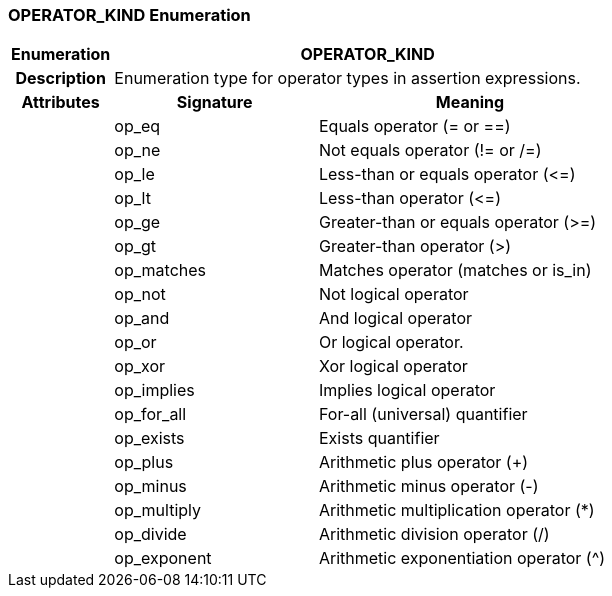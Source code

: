 === OPERATOR_KIND Enumeration

[cols="^1,2,3"]
|===
h|*Enumeration*
2+^h|*OPERATOR_KIND*

h|*Description*
2+a|Enumeration type for operator types in assertion expressions.

h|*Attributes*
^h|*Signature*
^h|*Meaning*

h|
|op_eq
a|Equals operator (= or ==)

h|
|op_ne
a|Not equals operator (!= or /=)

h|
|op_le
a|Less-than or equals operator (\<=)

h|
|op_lt
a|Less-than operator (\<=)

h|
|op_ge
a|Greater-than or equals operator (>=)

h|
|op_gt
a|Greater-than operator (>)

h|
|op_matches
a|Matches operator (matches or is_in)

h|
|op_not
a|Not logical operator

h|
|op_and
a|And logical operator

h|
|op_or
a|Or logical operator.

h|
|op_xor
a|Xor logical operator

h|
|op_implies
a|Implies logical operator

h|
|op_for_all
a|For-all (universal) quantifier

h|
|op_exists
a|Exists quantifier

h|
|op_plus
a|Arithmetic plus operator (+)

h|
|op_minus
a|Arithmetic minus operator (-)

h|
|op_multiply
a|Arithmetic multiplication operator (*)

h|
|op_divide
a|Arithmetic division operator (/)

h|
|op_exponent
a|Arithmetic exponentiation operator (^)
|===
